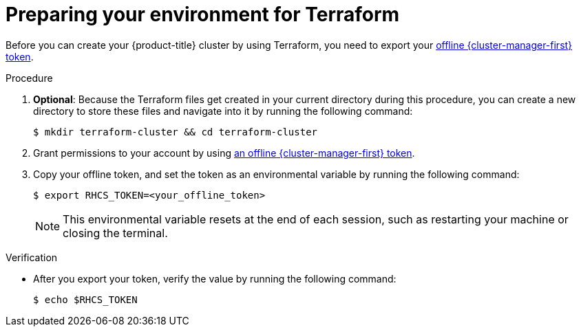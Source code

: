 // Module included in the following assemblies:
//
// * rosa_hcp/terraform/rosa-hcp-creating-a-cluster-quickly-terraform.adoc
// * rosa_install_access_delete_clusters/terraform/rosa-classic-creating-a-cluster-quickly-terraform.adoc
//
ifeval::["{context}" == "rosa-classic-creating-a-cluster-quickly-terraform"]
:tf-classic-defaults:
endif::[]
ifeval::["{context}" == "rosa-hcp-creating-a-cluster-quickly-terraform"]
:tf-hcp-defaults:
endif::[]
:_content-type: PROCEDURE

[id="rosa-sts-cluster-terraform-setup_{context}"]
= Preparing your environment for Terraform

Before you can create your {product-title} cluster by using Terraform, you need to export your link:https://console.redhat.com/openshift/token[offline {cluster-manager-first} token].

.Procedure
. *Optional*: Because the Terraform files get created in your current directory during this procedure, you can create a new directory to store these files and navigate into it by running the following command:
+
[source,terminal]
----
$ mkdir terraform-cluster && cd terraform-cluster
----

. Grant permissions to your account by using link:https://console.redhat.com/openshift/token[an offline {cluster-manager-first} token].

. Copy your offline token, and set the token as an environmental variable by running the following command:
+
[source,terminal]
----
$ export RHCS_TOKEN=<your_offline_token>
----
+
[NOTE]
====
This environmental variable resets at the end of each session, such as restarting your machine or closing the terminal.
====

.Verification

* After you export your token, verify the value by running the following command:
+
[source,terminal]
----
$ echo $RHCS_TOKEN
----

ifeval::["{context}" == "rosa-classic-creating-a-cluster-quickly-terraform"]
:!tf-classic-defaults:
endif::[]
ifeval::["{context}" == "rosa-hcp-creating-a-cluster-quickly-terraform"]
:!tf-hcp-defaults:
endif::[]